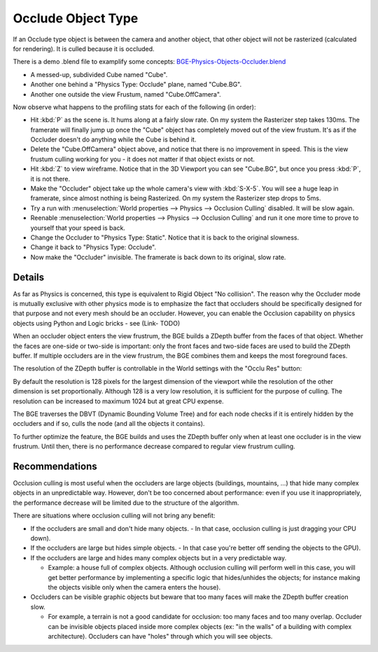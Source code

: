 
*******************
Occlude Object Type
*******************

If an Occlude type object is between the camera and another object,
that other object will not be rasterized (calculated for rendering).
It is culled because it is occluded.

There is a demo .blend file to examplify some concepts:
`BGE-Physics-Objects-Occluder.blend <http://wiki.blender.org/index.php/Media:BGE-Physics-Objects-Occluder.blend>`__


- A messed-up, subdivided Cube named "Cube".
- Another one behind a "Physics Type: Occlude" plane, named "Cube.BG".
- Another one outside the view Frustum, named "Cube.OffCamera".

Now observe what happens to the profiling stats for each of the following (in order):

- Hit :kbd:`P` as the scene is. It hums along at a fairly slow rate. On my system the Rasterizer step takes 130ms.
  The framerate will finally jump up once the "Cube" object has completely moved out of the view frustum.
  It's as if the Occluder doesn't do anything while the Cube is behind it.
- Delete the "Cube.OffCamera" object above,
  and notice that there is no improvement in speed.
  This is the view frustum culling working for you - it does not matter if that object exists or not.
- Hit :kbd:`Z` to view wireframe. Notice that in the 3D Viewport you can see "Cube.BG",
  but once you press :kbd:`P`, it is not there.
- Make the "Occluder" object take up the whole camera's view with :kbd:`S-X-5`.
  You will see a huge leap in framerate,
  since almost nothing is being Rasterized. On my system the Rasterizer step drops to 5ms.
- Try a run with :menuselection:`World properties --> Physics --> Occlusion Culling` disabled. It will be slow again.
- Reenable :menuselection:`World properties --> Physics --> Occlusion Culling`
  and run it one more time to prove to yourself that your speed is back.
- Change the Occluder to "Physics Type: Static". Notice that it is back to the original slowness.
- Change it back to "Physics Type: Occlude".
- Now make the "Occluder" invisible. The framerate is back down to its original, slow rate.

.. ??? - I thought this was supposed to work when invisible.

.. Incorporate some of the details from:
   Dev:Ref/Release_Notes/2.49/Game_Engine#BGE_Scenegraph_improvement|2.49 Release Notes


Details
=======

As far as Physics is concerned, this type is equivalent to Rigid Object "No collision". The
reason why the Occluder mode is mutually exclusive with other physics mode is to emphasize
the fact that occluders should be specifically designed for that purpose and not every mesh
should be an occluder. However,
you can enable the Occlusion capability on physics objects using Python and Logic bricks - see
(Link- TODO)

When an occluder object enters the view frustrum,
the BGE builds a ZDepth buffer from the faces of that object.
Whether the faces are one-side or two-side is important:
only the front faces and two-side faces are used to build the ZDepth buffer.
If multiple occluders are in the view frustrum,
the BGE combines them and keeps the most foreground faces.

The resolution of the ZDepth buffer is controllable in the World settings with the "Occlu Res"
button:

By default the resolution is 128 pixels for the largest dimension of the viewport while the
resolution of the other dimension is set proportionally.
Although 128 is a very low resolution, it is sufficient for the purpose of culling.
The resolution can be increased to maximum 1024 but at great CPU expense.

The BGE traverses the DBVT (Dynamic Bounding Volume Tree)
and for each node checks if it is entirely hidden by the occluders and if so, culls the node
(and all the objects it contains).

To further optimize the feature, the BGE builds and uses the ZDepth buffer only when at least
one occluder is in the view frustrum. Until then,
there is no performance decrease compared to regular view frustrum culling.


Recommendations
===============

Occlusion culling is most useful when the occluders are large objects (buildings, mountains,
...) that hide many complex objects in an unpredictable way. However,
don't be too concerned about performance: even if you use it inappropriately,
the performance decrease will be limited due to the structure of the algorithm.

There are situations where occlusion culling will not bring any benefit:


- If the occluders are small and don't hide many objects.
  - In that case, occlusion culling is just dragging your CPU down).


- If the occluders are large but hides simple objects.
  - In that case you're better off sending the objects to the GPU).


- If the occluders are large and hides many complex objects but in a very predictable way.

  - Example: a house full of complex objects. Although occlusion culling will perform well in this case,
    you will get better performance by implementing a specific logic that hides/unhides the objects;
    for instance making the objects visible only when the camera enters the house).


- Occluders can be visible graphic objects but beware that too many faces will make the ZDepth buffer creation slow.

  - For example, a terrain is not a good candidate for occlusion: too many faces and too many overlap.
    Occluder can be invisible objects placed inside more complex objects
    (ex: "in the walls" of a building with complex architecture).
    Occluders can have "holes" through which you will see objects.
